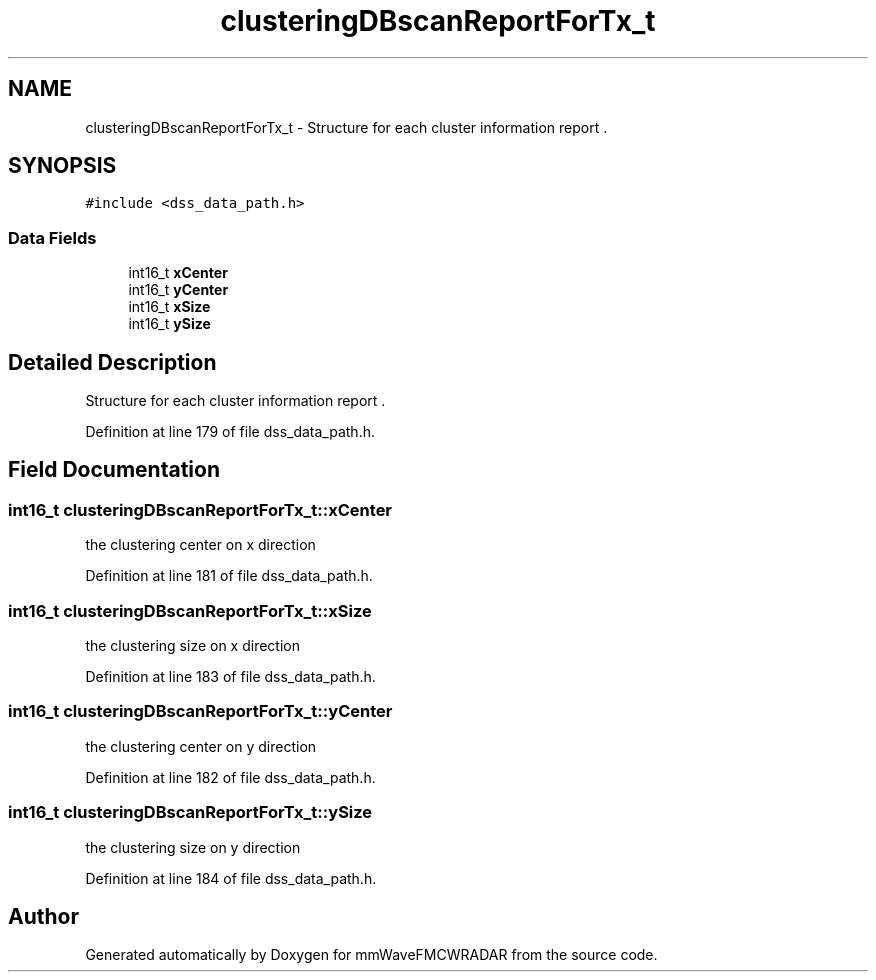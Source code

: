 .TH "clusteringDBscanReportForTx_t" 3 "Wed May 20 2020" "Version 1.0" "mmWaveFMCWRADAR" \" -*- nroff -*-
.ad l
.nh
.SH NAME
clusteringDBscanReportForTx_t \- Structure for each cluster information report \&.  

.SH SYNOPSIS
.br
.PP
.PP
\fC#include <dss_data_path\&.h>\fP
.SS "Data Fields"

.in +1c
.ti -1c
.RI "int16_t \fBxCenter\fP"
.br
.ti -1c
.RI "int16_t \fByCenter\fP"
.br
.ti -1c
.RI "int16_t \fBxSize\fP"
.br
.ti -1c
.RI "int16_t \fBySize\fP"
.br
.in -1c
.SH "Detailed Description"
.PP 
Structure for each cluster information report \&. 


.PP
Definition at line 179 of file dss_data_path\&.h\&.
.SH "Field Documentation"
.PP 
.SS "int16_t clusteringDBscanReportForTx_t::xCenter"
the clustering center on x direction 
.PP
Definition at line 181 of file dss_data_path\&.h\&.
.SS "int16_t clusteringDBscanReportForTx_t::xSize"
the clustering size on x direction 
.PP
Definition at line 183 of file dss_data_path\&.h\&.
.SS "int16_t clusteringDBscanReportForTx_t::yCenter"
the clustering center on y direction 
.PP
Definition at line 182 of file dss_data_path\&.h\&.
.SS "int16_t clusteringDBscanReportForTx_t::ySize"
the clustering size on y direction 
.PP
Definition at line 184 of file dss_data_path\&.h\&.

.SH "Author"
.PP 
Generated automatically by Doxygen for mmWaveFMCWRADAR from the source code\&.
